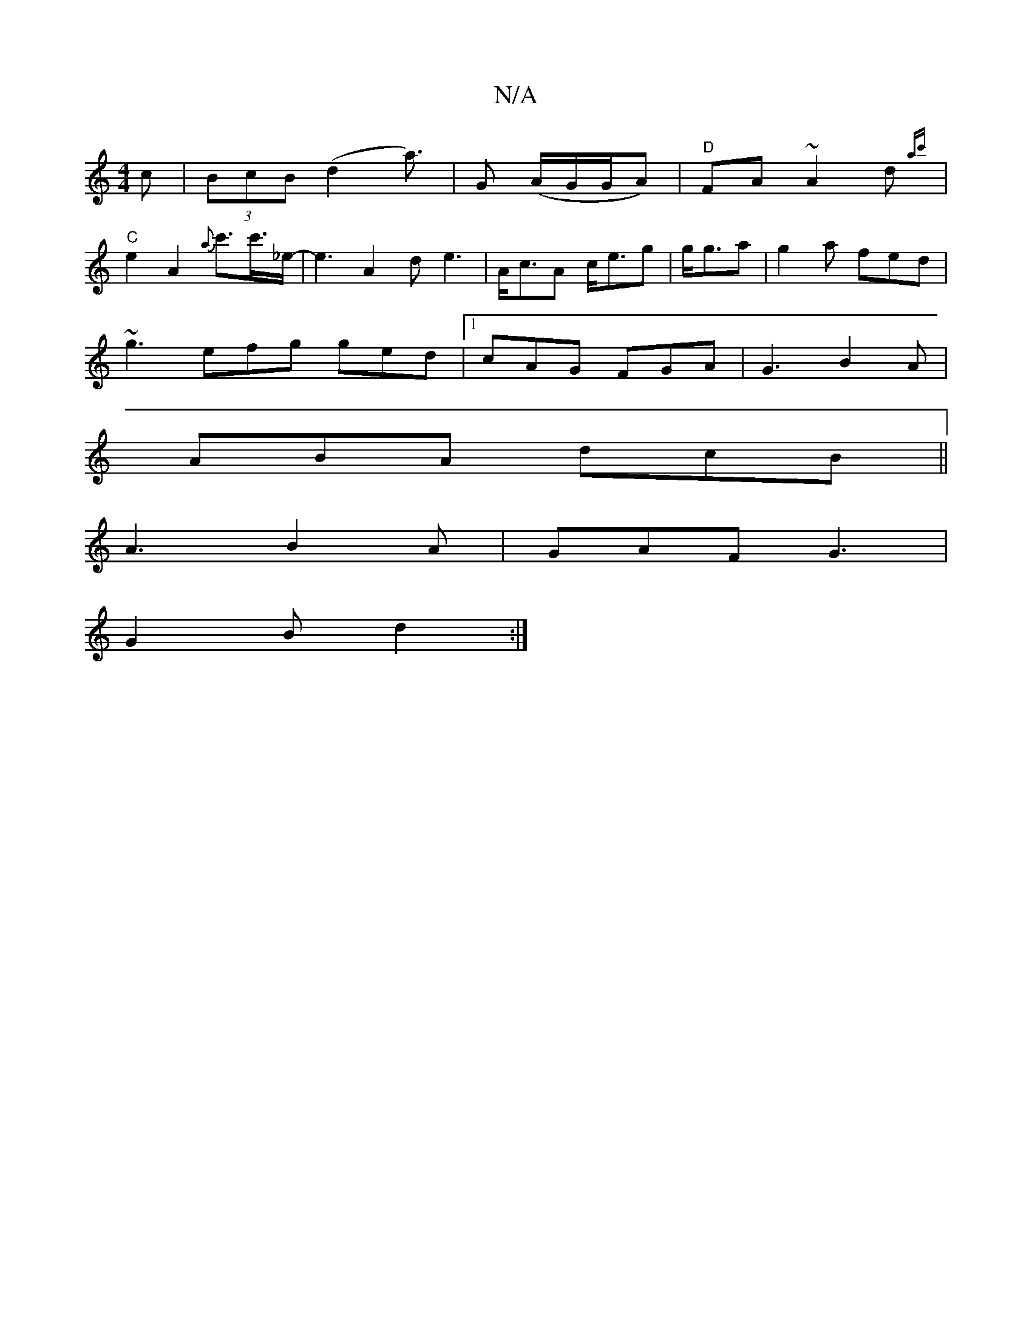 X:1
T:N/A
M:4/4
R:N/A
K:Cmajor
}c|(3BcB (d2 ma>) | G2 (A/G/G/2A) | "D"FA~A2d{ac'} |
"C"e2 A2 {a}=^c'>c'>_e-|e3 A2d e3|A<cA c<eg|g<ga|g2a fed|
~g3 efg ged |1 cAG FGA|-G3 B2 A|
ABA dcB||
A3 B2A | GAF G3 |
G2 B d2 :|

M:6/8
B>c |G3 G2